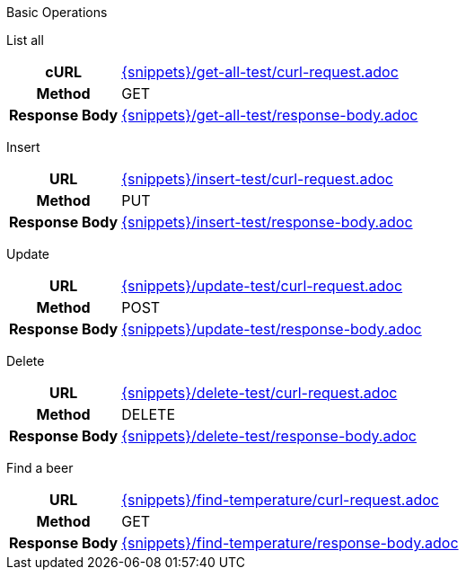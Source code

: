 :stylesheet: default.css

Basic Operations

List all
[cols="h,5a"]
|===
| cURL
| include::{snippets}/get-all-test/curl-request.adoc[]

| Method
| GET

| Response Body
| include::{snippets}/get-all-test/response-body.adoc[]
|===

Insert

[cols="h,5a"]
|===
| URL
| include::{snippets}/insert-test/curl-request.adoc[]

| Method
| PUT

| Response Body
| include::{snippets}/insert-test/response-body.adoc[]
|===

Update

[cols="h,5a"]
|===
| URL
| include::{snippets}/update-test/curl-request.adoc[]

| Method
| POST

| Response Body
| include::{snippets}/update-test/response-body.adoc[]
|===

Delete

[cols="h,5a"]
|===
| URL
| include::{snippets}/delete-test/curl-request.adoc[]

| Method
| DELETE

| Response Body
| include::{snippets}/delete-test/response-body.adoc[]
|===

Find a beer

[cols="h,5a"]
|===
| URL
| include::{snippets}/find-temperature/curl-request.adoc[]

| Method
| GET

| Response Body
| include::{snippets}/find-temperature/response-body.adoc[]
|===


